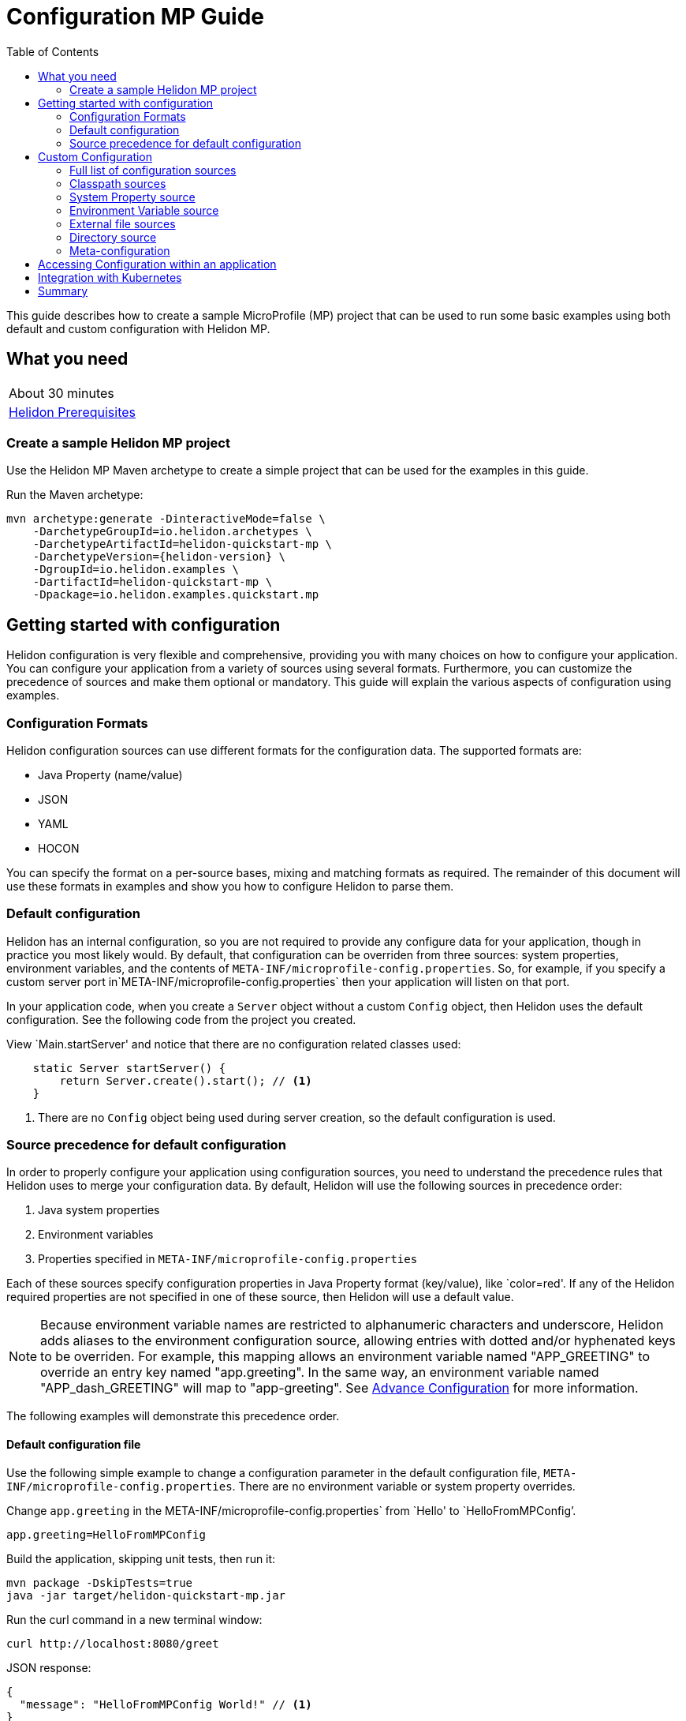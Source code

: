 ///////////////////////////////////////////////////////////////////////////////

    Copyright (c) 2019 Oracle and/or its affiliates. All rights reserved.

    Licensed under the Apache License, Version 2.0 (the "License");
    you may not use this file except in compliance with the License.
    You may obtain a copy of the License at

        http://www.apache.org/licenses/LICENSE-2.0

    Unless required by applicable law or agreed to in writing, software
    distributed under the License is distributed on an "AS IS" BASIS,
    WITHOUT WARRANTIES OR CONDITIONS OF ANY KIND, either express or implied.
    See the License for the specific language governing permissions and
    limitations under the License.

///////////////////////////////////////////////////////////////////////////////

= Configuration MP Guide
:description: Helidon configuration
:keywords: helidon, configuration, microprofile, guide
:toc:

This guide describes how to create a sample MicroProfile (MP) project
that can be used to run some basic examples using both default and custom configuration with Helidon MP.

== What you need

[width=50%,role="flex, sm7"]
|===
|About 30 minutes
|<<about/03_prerequisites.adoc,Helidon Prerequisites>>
|===

=== Create a sample Helidon MP project

Use the Helidon MP Maven archetype to create a simple project that can be used for the examples in this guide.

[source,bash,subs="attributes+"]
.Run the Maven archetype:
----
mvn archetype:generate -DinteractiveMode=false \
    -DarchetypeGroupId=io.helidon.archetypes \
    -DarchetypeArtifactId=helidon-quickstart-mp \
    -DarchetypeVersion={helidon-version} \
    -DgroupId=io.helidon.examples \
    -DartifactId=helidon-quickstart-mp \
    -Dpackage=io.helidon.examples.quickstart.mp
----

== Getting started with configuration

Helidon configuration is very flexible and comprehensive, providing you with many choices on how to configure
your application.  You can configure your application from a variety of sources
using several formats.  Furthermore, you can customize the precedence of sources and make them
optional or mandatory. This guide will explain the various aspects of configuration using examples.

=== Configuration Formats

Helidon configuration sources can use different formats for the configuration data. The supported formats are:

* Java Property (name/value)
* JSON
* YAML
* HOCON

You can specify the format on a per-source bases, mixing and matching formats as required.  The remainder of this
document will use these formats in examples and show you how to configure Helidon to parse them.

=== Default configuration

Helidon has an internal configuration, so you are not required to provide any configure data for your application,
though in practice you most likely would.  By default, that configuration can be overriden from three sources:
system properties, environment variables, and  the contents of `META-INF/microprofile-config.properties`.
So, for example, if you specify a custom server port in`META-INF/microprofile-config.properties`
then your application will listen on that port.

In your application code, when you create a `Server` object without a custom `Config` object, then
Helidon uses the default configuration.  See the following code from the project you created.

[source,Java]
.View `Main.startServer' and notice that there are no configuration related classes used:
----
    static Server startServer() {
        return Server.create().start(); // <1>
    }
----
<1> There are no `Config` object being used during server creation, so the default configuration is used.

=== Source precedence for default configuration

In order to properly configure your application using configuration sources, you need to understand
the precedence rules that Helidon uses to merge your configuration data.  By default,
Helidon will use the following sources in precedence order:

1. Java system properties
2. Environment variables
3. Properties specified in `META-INF/microprofile-config.properties`

Each of these sources specify configuration properties in Java Property format (key/value), like `color=red'. If any of the Helidon
required properties are not specified in one of these source, then Helidon will use a default value.

NOTE: Because environment variable names are restricted to alphanumeric characters and underscore,
Helidon adds aliases to the environment configuration source, allowing entries with dotted and/or
hyphenated keys to be overriden.  For example, this mapping allows an environment variable named "APP_GREETING" to override
an entry key named "app.greeting".  In the same way, an environment variable named "APP_dash_GREETING" will map to
"app-greeting".  See <<config/06_advanced-configuration.adoc,Advance Configuration>> for more information.

The following examples will demonstrate this precedence order.

====  Default configuration file

Use the following simple example to change a configuration parameter in the default configuration file,
`META-INF/microprofile-config.properties`.  There are no environment variable or system property overrides.

[source,bash]
.Change `app.greeting` in the META-INF/microprofile-config.properties` from `Hello' to `HelloFromMPConfig`'.
----
app.greeting=HelloFromMPConfig
----
[source,bash]
.Build the application, skipping unit tests, then run it:
----
mvn package -DskipTests=true
java -jar target/helidon-quickstart-mp.jar
----

[source,bash]
.Run the curl command in a new terminal window:
----
curl http://localhost:8080/greet
----

[source,json]
.JSON response:
----
{
  "message": "HelloFromMPConfig World!" // <1>
}
----
<1> The new `app.greeting` value in `META-INF/microprofile-config.properties` is used.

=====  Environment variable override

An environment variable is the second highest level of precedence over any other configuration source.

[source,bash]
.Set the environment variable, start the server then run the test:
----
export APP_GREETING=HelloFromEnvironment
java -jar target/helidon-quickstart-mp.jar
...
(in a different terminal window)
curl http://localhost:8080/greet
----

[source,json]
.JSON response:
----
{
  "message": "HelloFromEnvironment World!" // <1>
}
----
<1> The environment variable took precedence over the value in `META-INF/microprofile-config.properties` .

=====  System property override

A system property has the highest level of precedence over any other configuration source.

[source,bash]
.Run the test with a system property.  The `app.greeting` environment variable is still set:
----
java -Dapp.greeting="HelloFromSystemProperty"  -jar target/helidon-quickstart-mp.jar

(in a different terminal window)
curl http://localhost:8080/greet
----

[source,json]
.JSON response:
----
{
  "message": "HelloFromSystemProperty World!" // <1>
}
----
<1> The system property took precedence over both the environment variable and `META-INF/microprofile-config.properties`.


== Custom Configuration

To use anything besides the default configuration sources, your application needs
to build a `Config` object and use it when creating the `Server` object.  When you use a `Config` object, you
are in full control of all configuration sources and precedence, the default sources are no longer used,
unless you include them in your `Config` object.  This section will show you how to use a custom
configuration with various sources, formats, and precedence rules.

=== Full list of configuration sources

Here is the full list of external config sources that use can use programmatically.

1. Java system properties - the property is a name/value pair.
2. Environment variables - the property is a name/value pair.
3. Resources in the classpath - the contents of the resource is parsed according to its inferred format.
4. File - the contents of the file is parsed according to its inferred format.
5. Directory - each non-directory file in the directory becomes a config entry: the file name is the key
and the contents of that file are used as the corresponding config String value.
6. A URL resource - contents is parsed according to its inferred format.
7. A GIT resource

You can also define custom sources, such as Git, and use them in your Helidon application.
See <<config/06_advanced-configuration.adoc,Advance Configuration>> for more information.

=== Classpath sources

The first custom resource example demonstrates how to add a second internal configuration resource that is discovered in the `classpath`.
The code needs to build a `Config` object, which in turn is used to build the `Server` object.  The `Config` object is built using a `Config.Builder`,
which lets you inject any number of sources into the builder.  Furthermore, you can set precedence for the sources.
The first source has highest precedence, then the next has second highest, and so forth.  This is true for all sources, regardless of the type.

Add a second resource file, named `config.properties` to the `resources` folder with the following content:

[source,text]
.`resources/config.properties`
----
app.greeting=HelloFrom-config.properties
----

[source,java]
.Update the `Main` class; 1) Add imports, 2) replace the `startServer` method:
----
import io.helidon.config.Config; //<1>
import static io.helidon.config.ConfigSources.classpath;
...

  static Server startServer() {
    return Server.builder()
        .config(
            Config.builder()  //<2>
                .sources(
                    classpath("config.properties"),  //<3>
                    classpath("META-INF/microprofile-config.properties"))  //<4>
                .build())
        .build()
        .start();
  }
----
<1> Import config classes.
<2> Pass the custom `Config` object to the `Server.Builder`.
<3> Specify the new config.properties resource that is in the `classpath`.  It has the highest precedence of any source.
<4> You must specify the existing `META-INF/microprofile-config.properties` or Helidon will not use it as a Config source
even though it is considered a default source.

[source,bash]
.Unset the environment variable, build and run the application with the system property.
----
unset APP_GREETING
mvn package -DskipTests=true
java -jar target/helidon-quickstart-mp.jar
----

[source,bash]
.then invoke the endpoint below:
----
curl http://localhost:8080/greet
----

[source,json]
.JSON response:
----
{
  "message": "HelloFrom-config.properties World!"
}
----
<1> The greeting was picked up from `config.properties`, overriding the value in `META-INF/microprofile-config.properties`.

NOTE: It is important to remember that configuration from all sources get merged internally.  If you have the same
 configuration property in multiple sources then only the one with highest precedence will be used at runtime.
This is true even the same property comes from sources with different formats.

Lets switch the source order and run the test again.


[source,java]
.Update the `Main` class and replace the `startServer` method:
----
  static Server startServer() {
    return Server.builder()
        .config(
            Config.builder()
                .sources(
                    classpath("META-INF/microprofile-config.properties"), // <1>
                    classpath("config.properties"))
                .build())
        .build()
        .start();
  }
----
<1> Swap the source order, putting `META-INF/microprofile-config.properties` first.

[source,bash]
.Build and run the application, then invoke the endpoint below:
----
curl http://localhost:8080/greet
----

[source,json]
.JSON response:
----
{
  "message": "HelloFromMPConfig World!" // <1>
}
----
<1> The file `META-INF/microprofile-config.properties` was used to get the greeting since it now has precedence over `config.properties`.

=== System Property source

Since the code has not specified system properties as a source, so you cannot override the greeting from the command line as shown below.

[source,bash]
.Run the application with the system property.
----
java -Dapp.greeting="HelloFromSystemProperty"  -jar target/helidon-quickstart-mp.jar
----

[source,bash]
.Invoke the endpoint below:
----
curl http://localhost:8080/greet
----

[source,json]
.JSON response:
----
{
  "message": "HelloFromMPConfig World!" // <1>
}
----
<1> The greeting was picked up from `META-INF/microprofile-config.properties`, not from  `-Dapp.greeting="HelloFromSystemProperty"`.

Add the code to use system properties as a source and try again.

[source,java]
.Update the `Main` class and replace the `startServer` method:
----
  static Server startServer() {
    return Server.builder()
        .config(
            Config.builder()
                .sources(
                    systemProperties(), // <1>
                    classpath("META-INF/microprofile-config.properties"),
                    classpath("config.properties"))
                .build())
        .build()
        .start();
  }
----
<1> Add system properties as the source with the highest precedence.

[source,bash]
.Build then run the application with the system property:
----
mvn package -DskipTests=true
java -Dapp.greeting="HelloFromSystemProperty"  -jar target/helidon-quickstart-mp.jar
----

[source,bash]
.Invoke the endpoint below:
----
curl http://localhost:8080/greet
----

[source,json]
.JSON response:
----
{
  "message": "HelloFromSystemProperty World!" // <1>
}
----
<1> The system property now takes precedence.

=== Environment Variable source

You can replace `systemProperties()` with `environmentVariables()` and do the same test:

[source,java]
.Update the `Main` class and replace the `startServer` method:
----
  static Server startServer() {
    return Server.builder()
        .config(
            Config.builder()
                .sources(
                    environmentVariables(), // <1>
                    classpath("META-INF/microprofile-config.properties"),
                    classpath("config.properties"))
                .build())
        .build()
        .start();
  }
----
<1> Add environment variables as the source with the highest precedence.

[source,bash]
.Unset the environment variable, build then start the application:
----
unset APP_GREETING
mvn package -DskipTests=true
java -jar target/helidon-quickstart-mp.jar
----

[source,bash]
.Invoke the endpoint below:
----
curl http://localhost:8080/greet
----

[source,json]
.JSON response:
----
{
  "message": "HelloFromEnvironment World!"
}
----
<1> The environment variable property now takes precedence.

This ends the section on using a custom configuration consisting of system properties, environment variables, and classpath resources.
At this point, you know to use the `Config.Builder` to set up custom configuration with multiple sources, specifying the precedence.

=== External file sources

You can move all or part of your configuration to external files, making them optional or mandatory. In the following
example, the `app.greeting` configuration property will be added to `config-file.properties`.

[source,bash]
.Create a file named `config-file.properties` in the `helidon-quickstart-mp` directory with the following contents:
----
app.greeting=HelloFromConfigFile
----

[source,java]
.Update the `Main` class and replace the `startServer` method:
----
  static Server startServer() {
      return Server.builder()
          .config(
              Config.builder()
                  .sources(file("config-file.properties"), // <1>
                      classpath("META-INF/microprofile-config.properties"))
                  .build())
          .build()
          .start();
  }
----
<1> Add mandatory configuration file.

[source,bash]
.Set the environment variable, build then start the application:
----
export APP_GREETING=HelloFromEnvironment
mvn package -DskipTests=true
java -jar target/helidon-quickstart-mp.jar
----

[source,bash]
.Invoke the endpoint below:
----
curl http://localhost:8080/greet
----

[source,json]
.JSON response:
----
{
  "message": "HelloFromConfigFile World!"
}
----
<1> The configuration property from the file `config-file.properties` takes precedence.


NOTE: If you want the configuration file to be optional, you must use the `optional()` method with `sources`,
otherwise Helidon will generate an error during startup as shown below.  This is true for both `file` and
`classpath` sources.  By default these sources are mandatory.

[source,java]
.Update the `Main` class and replace the `startServer` method:
----
  static Server startServer() {
      return Server.builder()
          .config(
              Config.builder()
                  .sources(file("missing-file"),  // <1>
                      classpath("META-INF/microprofile-config.properties"))
                  .build())
          .build()
          .start();
  }
----
<1> <1> specify a file that doesn't exist.

[source,bash]
.Build then start the application and you will see the following output.
----
Exception in thread "main" io.helidon.config.ConfigException: Cannot load data from mandatory source FileConfig[missing-file]. File 'missing-file' not found.
----

To fix this, use the `optional()` method as shown below, then rerun the test.

----
...
                  .sources(file("missing-file").optional(),  // <1>
...
----
<1> The `missing-file` configuration file is now optional.

=== Directory source



=== Meta-configuration

Instead of directly specifying the configuration sources in your code, you can use meta-configuration in a file that declares
the configuration sources and their attributes. This requires using the `Config.loadSourcesFrom` method rather than a `Config.Buider`
object. The contents of the meta-configuration file needs to be: JSON, YAML, or HOCON.  YAML is used in the following example.

[source,bash]
.Create a file named `meta-config.yaml` in the `helidon-quickstart-mp` directory with the following contents:
----
sources:
    - type: "file"  // <1>
      properties:
        path: "config-file.properties"  // <2>
        optional: false // <3>

----
<1> The source type.
<2> The name of the configuration file.
<3> The configuration file is mandatory.

[source,java]
.Update the `Main` class and replace the `startServer` method:
----
      static Server startServer() {
          return Server.builder()
              .config(Config.loadSourcesFrom( file("meta-config.yaml")))  // <1>
              .build()
              .start();
      }
----
<1> Specify the meta-configuration file, which contains a single configuration source.

[source,bash]
.Build and run the application, then invoke the endpoint below:
----
curl http://localhost:8080/greet
----

[source,json]
.JSON response:
----
{
  "message": "HelloFromConfigFile World!"
}
----
<1> The file `META-INF/microprofile-config.properties` was used to get the greeting.

The source precedence order in a meta-configuration file is the order of appearance in the file.
This is demonstrated below where the `META-INF/microprofile-config.properties` has highest precedence.

[source,bash]
.Update the`meta-config.yaml` file and add the classpath source:
----
sources:
sources:
  - type: "classpath"  // <1>
    properties:
      resource: "META-INF/microprofile-config.properties" // <2>
  - type: "file"
    properties:
      path: "./config-file.properties" // <3>
  - type: "file"
    properties:
      path: "optional-config-file"
      optional: true  // <4>
----
<1> The source type specifies a classpath resource.
<2> The name of the manadatory resource.
<2> The name of the mandatory configuration file.
<3> Specify that the `optional-config-file` file is optional.


== Accessing Configuration within an application

== Integration with Kubernetes

The following example shows how to integrate the Helidon MP application with Kubernetes.

[source,bash]
.Stop the application and build the docker image:
----
docker build -t helidon-configuration-mp .
----

[source,yaml]
.Create the Kubernetes YAML specification, named `config.yaml`, with the following content:
----
kind: Service
apiVersion: v1
metadata:
  name: helidon-configuration // <1>
  labels:
    app: helidon-configuration
  annotations:
    prometheus.io/scrape: 'true' // <2>
spec:
  type: NodePort
  selector:
    app: helidon-configuration
  ports:
    - port: 8080
      targetPort: 8080
      name: http
---
kind: Deployment
apiVersion: extensions/v1beta1
metadata:
  name: helidon-configuration
spec:
  replicas: 1 // <3>
  template:
    metadata:
      labels:
        app: helidon-configuration
        version: v1
    spec:
      containers:
        - name: helidon-configuration
          image: helidon-configuration-mp
          imagePullPolicy: IfNotPresent
          ports:
            - containerPort: 8080
----
<1> A service of type `NodePort` that serves the default routes on port `8080`.
<2> An annotation that will allow Prometheus to discover and scrape the application pod.
<3> A deployment with one replica of a pod.


[source,bash]
.Create and deploy the application into Kubernetes:
----
kubectl apply -f ./config.yaml
----

[source,bash]
.Get the service information:
----
kubectl get service/helidon-configuration
----

[source,bash]
----
NAME             TYPE       CLUSTER-IP      EXTERNAL-IP   PORT(S)          AGE
helidon-configuration   NodePort   10.99.159.2   <none>        8080:31143/TCP   8s // <1>
----
<1> A service of type `NodePort` that serves the default routes on port `31143`.

[source,bash]
.Verify the configuration endpoint using port `30116`, your port will likely be different:
----
curl http://localhost:31143/configuration
----

You can now delete the Kubernetes resources that were just created during this example.

[source,bash]
.Delete the application Kubernetes resources:
----
kubectl delete -f ./config.yaml
----

== Summary

This guide demonstrated how to use configuration in a Helidon MP application using various combinations of
sources and formats:

* A

Refer to the following references for additional information:

* <<about/01_introduction.adoc,Helidon Configuration>>
* Helidon Javadoc at https://helidon.io/docs/latest/apidocs/index.html?overview-summary.html

